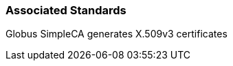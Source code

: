 
[[simpleca-associatedstandards]]
=== Associated Standards ===

Globus SimpleCA generates X.509v3 certificates

